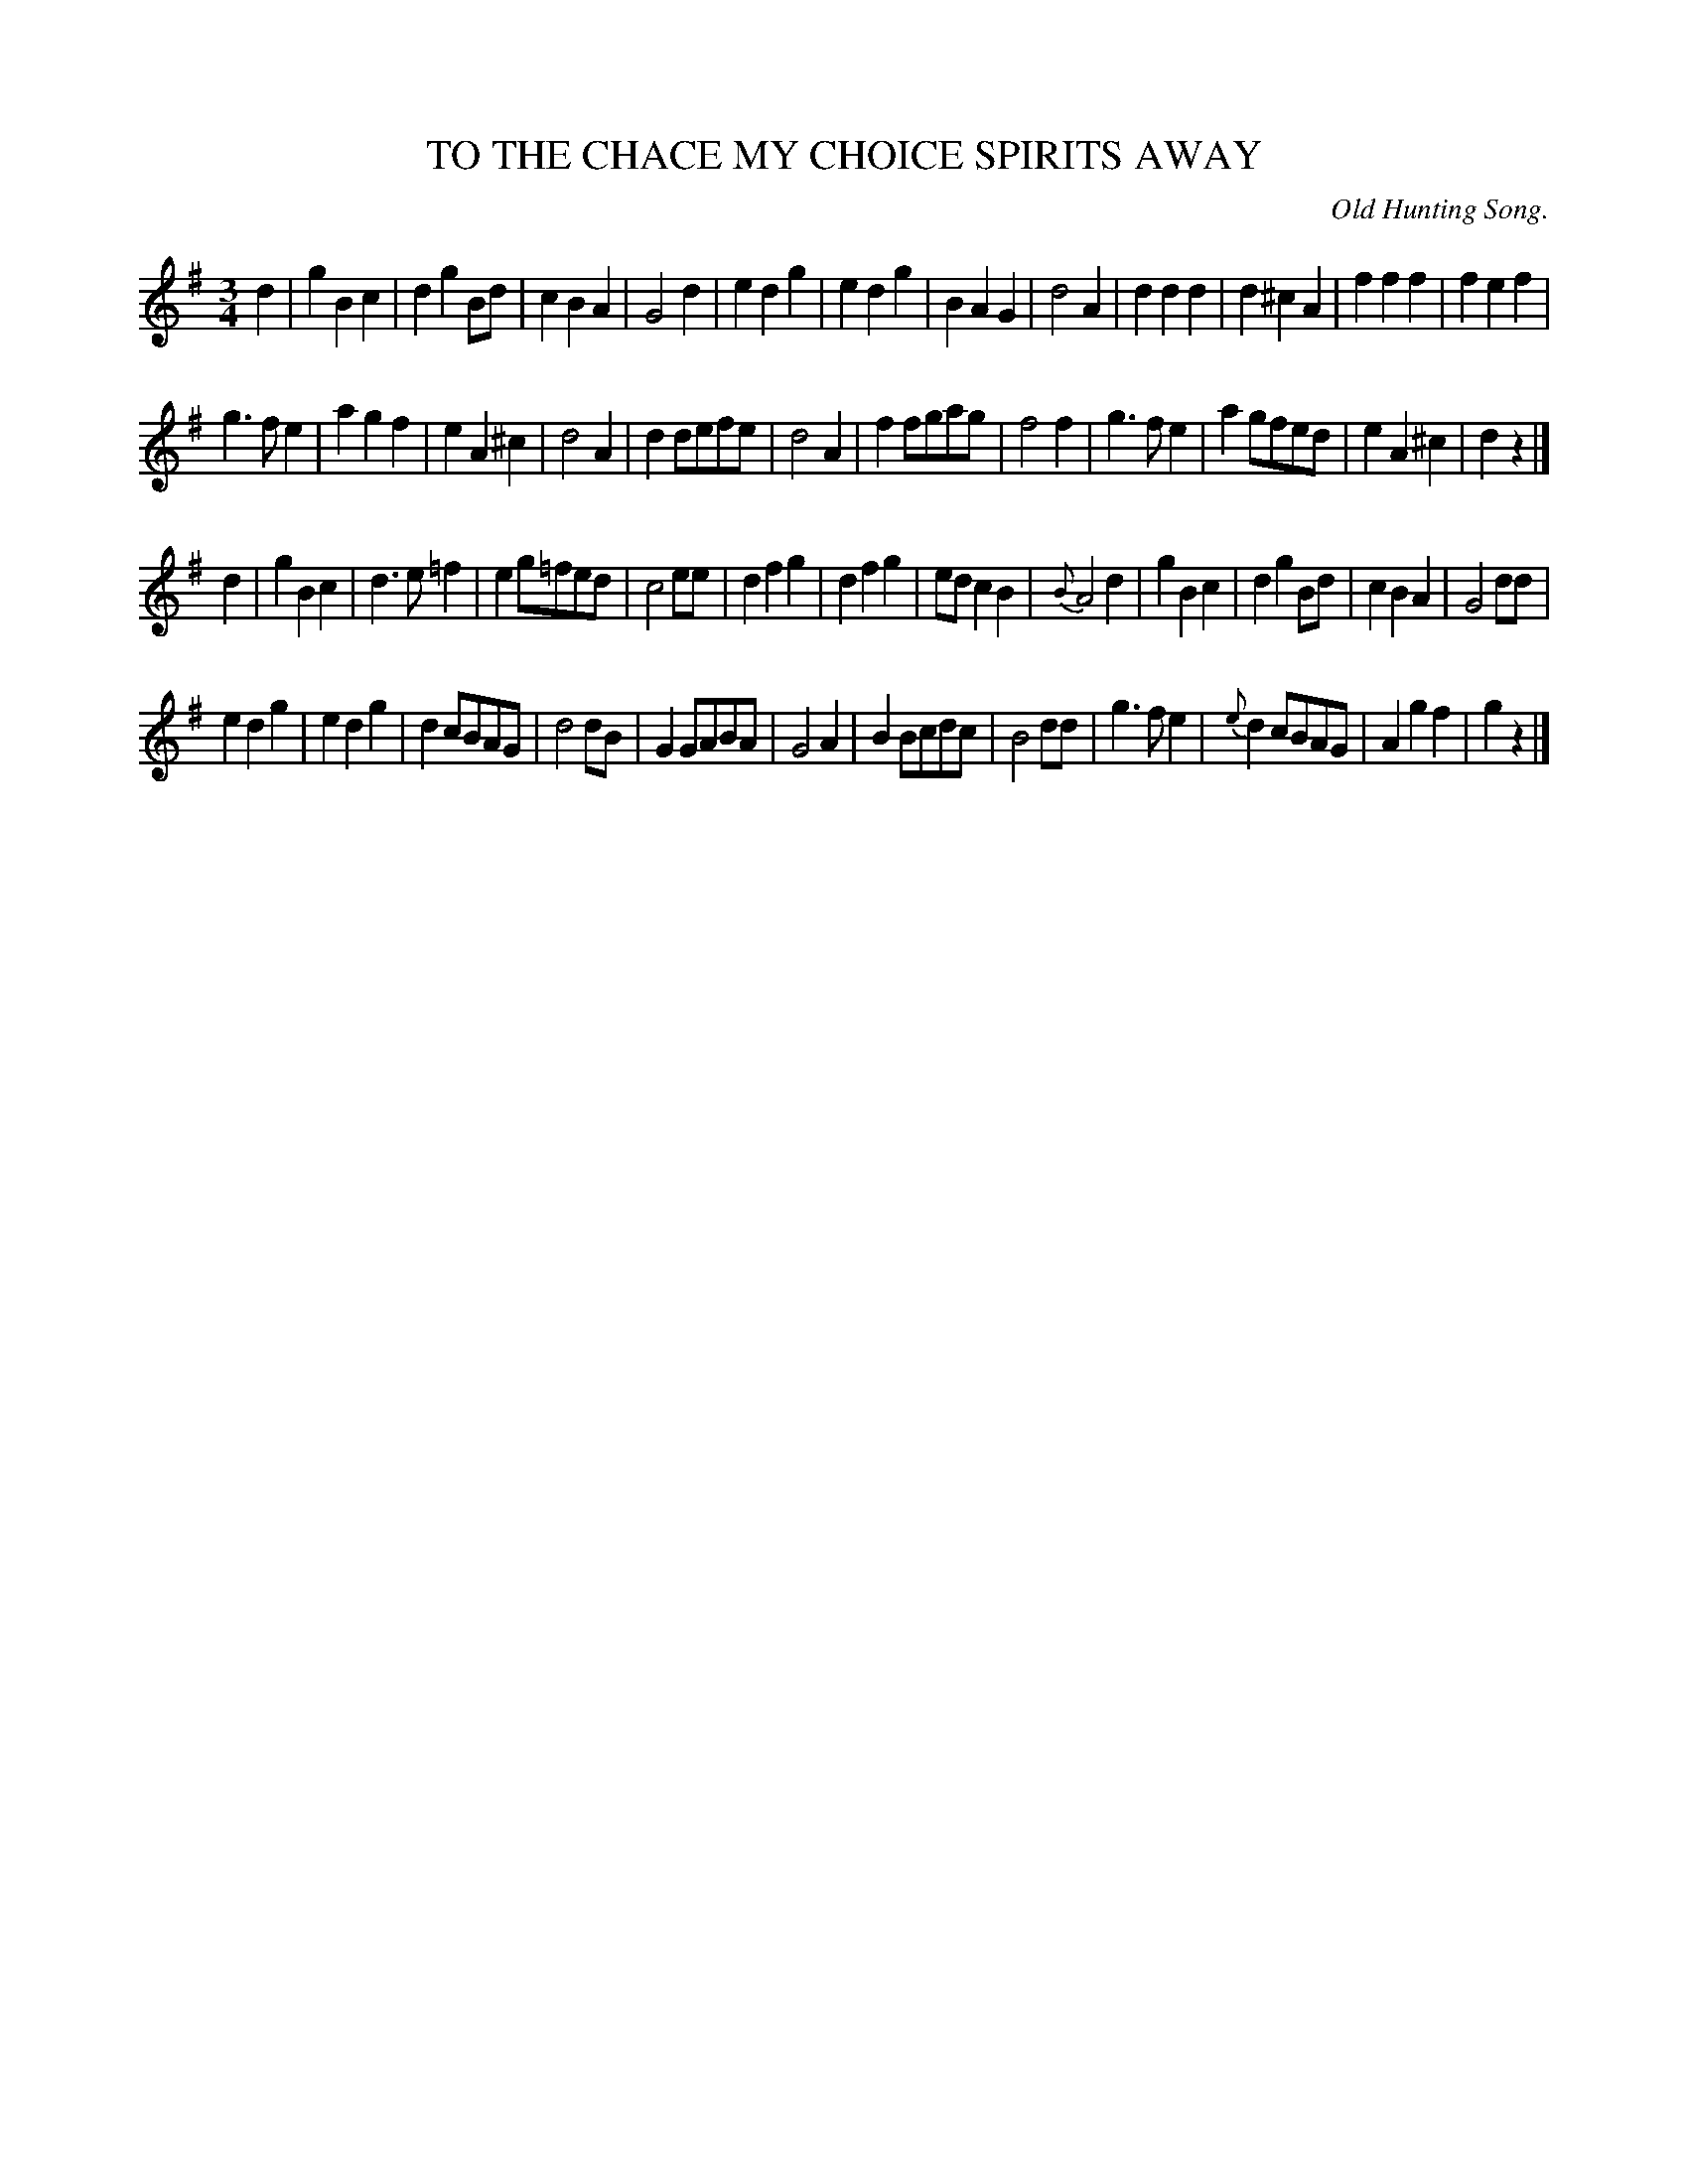 X: 11464
T: TO THE CHACE MY CHOICE SPIRITS AWAY
O: Old Hunting Song.
%R: air, waltz
B: W. Hamilton "Universal Tune-Book" Vol. 1 Glasgow 1844 p.146 #4
S: http://imslp.org/wiki/Hamilton's_Universal_Tune-Book_(Various)
Z: 2016 John Chambers <jc:trillian.mit.edu>
N: Added rest at end of 1st strain, to fix the rhythm and agree with the 2nd strain's ending.
M: 3/4
L: 1/8
K: G
%%slurgraces yes
%%graceslurs yes
% - - - - - - - - - - - - - - - - - - - - - - - - -
d2 |\
g2B2c2 | d2g2Bd | c2B2A2 | G4d2 |\
e2d2g2 | e2d2g2 | B2A2G2 | d4A2 |\
d2d2d2 | d2^c2A2 | f2f2f2 | f2e2f2 |
g3fe2 | a2g2f2 | e2A2^c2 | d4A2 |\
d2defe | d4A2 | f2fgag | f4f2 |\
g3fe2 | a2gfed | e2A2^c2 | d2z2 |]
d2 |\
g2B2c2 | d3e=f2 | e2g=fed | c4ee |\
d2f2g2 | d2f2g2 | edc2B2 | {B}A4d2 |\
g2B2c2 | d2g2Bd | c2B2A2 | G4dd |
e2d2g2 | e2d2g2 | d2cBAG | d4dB |\
G2GABA | G4A2 | B2Bcdc | B4dd |\
g3fe2 | {e}d2cBAG | A2g2f2 | g2z2 |]
% - - - - - - - - - - - - - - - - - - - - - - - - -
